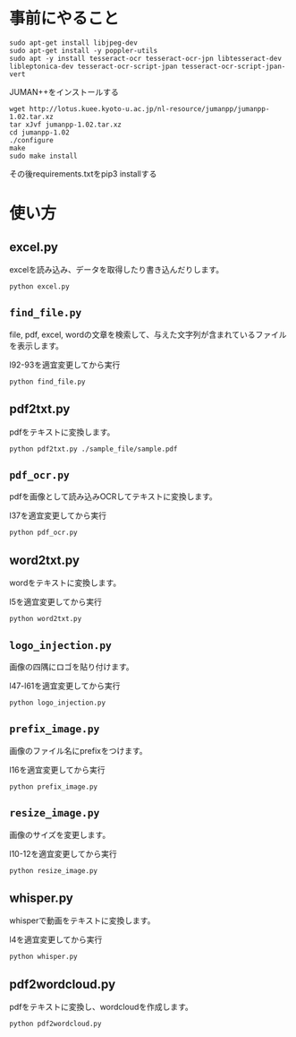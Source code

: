 * 事前にやること
#+begin_src shell
sudo apt-get install libjpeg-dev
sudo apt-get install -y poppler-utils
sudo apt -y install tesseract-ocr tesseract-ocr-jpn libtesseract-dev libleptonica-dev tesseract-ocr-script-jpan tesseract-ocr-script-jpan-vert 
#+end_src

JUMAN++をインストールする
#+begin_src shell
wget http://lotus.kuee.kyoto-u.ac.jp/nl-resource/jumanpp/jumanpp-1.02.tar.xz
tar xJvf jumanpp-1.02.tar.xz
cd jumanpp-1.02
./configure
make
sudo make install
#+end_src
その後requirements.txtをpip3 installする

* 使い方
** excel.py
excelを読み込み、データを取得したり書き込んだりします。
#+begin_src shell
python excel.py
#+end_src
** =find_file.py=
file, pdf, excel, wordの文章を検索して、与えた文字列が含まれているファイルを表示します。

l92-93を適宜変更してから実行
#+begin_src shell
python find_file.py
#+end_src
** pdf2txt.py
pdfをテキストに変換します。
#+begin_src shell
python pdf2txt.py ./sample_file/sample.pdf
#+end_src
** =pdf_ocr.py=
pdfを画像として読み込みOCRしてテキストに変換します。

l37を適宜変更してから実行
#+begin_src shell
python pdf_ocr.py
#+end_src
** word2txt.py
wordをテキストに変換します。

l5を適宜変更してから実行
#+begin_src shell
python word2txt.py
#+end_src
** =logo_injection.py=
画像の四隅にロゴを貼り付けます。

l47-l61を適宜変更してから実行
#+begin_src shell
python logo_injection.py
#+end_src
** =prefix_image.py=
画像のファイル名にprefixをつけます。

l16を適宜変更してから実行
#+begin_src shell
python prefix_image.py
#+end_src
** =resize_image.py=
画像のサイズを変更します。

l10-12を適宜変更してから実行
#+begin_src shell
python resize_image.py
#+end_src
** whisper.py
whisperで動画をテキストに変換します。

l4を適宜変更してから実行
#+begin_src shell
python whisper.py
#+end_src
** pdf2wordcloud.py
pdfをテキストに変換し、wordcloudを作成します。

#+begin_src shell
python pdf2wordcloud.py
#+end_src
